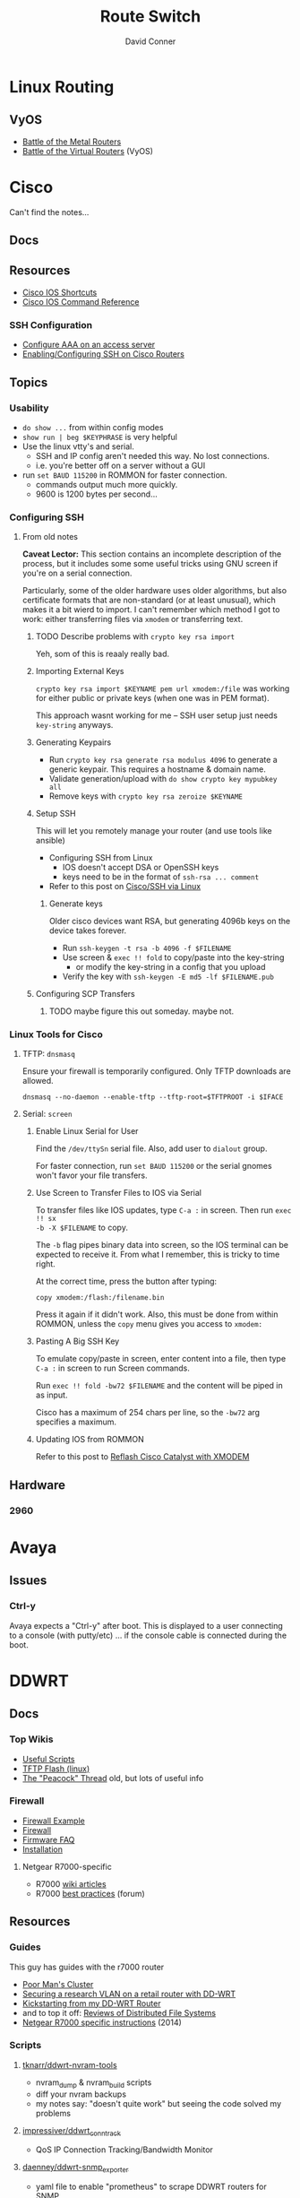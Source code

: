 :PROPERTIES:
:ID:       e967c669-79e5-4a1a-828e-3b1dfbec1d19
:END:
#+TITLE:     Route Switch
#+AUTHOR:    David Conner
#+EMAIL:     noreply@te.xel.io
#+DESCRIPTION: notes

* Linux Routing

** VyOS

+ [[https://blog.kroy.io/2019/11/21/battle-of-the-bare-metal-routers/][Battle of the Metal Routers]]
+ [[https://blog.kroy.io/2019/08/23/battle-of-the-virtual-routers/][Battle of the Virtual Routers]] (VyOS)

* Cisco

Can't find the notes...

** Docs

** Resources
+ [[https://etherealmind.com/cisco-ios-cli-shortcuts/][Cisco IOS Shortcuts]]
+ [[https://www.cisco.com/c/en/us/support/ios-nx-os-software/ios-15-0s/products-command-reference-list.html#anchor913][Cisco IOS Command Reference]]

*** SSH Configuration

+ [[https://www.cisco.com/c/en/us/support/docs/security-vpn/terminal-access-controller-access-control-system-tacacs-/10384-security.html][Configure AAA on an access server]]
+ [[https://www.firewall.cx/cisco-technical-knowledgebase/cisco-routers/1100-cisco-routers-ssh-support-configuration-rsa-key-generation.html][Enabling/Configuring SSH on Cisco Routers]]

** Topics

*** Usability

+ =do show ...= from within config modes
+ =show run | beg $KEYPHRASE= is very helpful
+ Use the linux vtty's and serial.
  - SSH and IP config aren't needed this way. No lost connections.
  - i.e. you're better off on a server without a GUI
+ run =set BAUD 115200= in ROMMON for faster connection.
  - commands output much more quickly.
  - 9600 is 1200 bytes per second...

*** Configuring SSH


**** From old notes

*Caveat Lector:* This section contains an incomplete description of the process,
but it includes some some useful tricks using GNU screen if you're on a serial
connection.

Particularly, some of the older hardware uses older algorithms, but also
certificate formats that are non-standard (or at least unusual), which makes it
a bit wierd to import. I can't remember which method I got to work: either
transferring files via =xmodem= or transferring text.

***** TODO Describe problems with =crypto key rsa import=

Yeh, som of this is reaaly really bad.

***** Importing External Keys

=crypto key rsa import $KEYNAME pem url xmodem:/file= was working for
either public or private keys (when one was in PEM format).

This approach wasnt working for me -- SSH user setup just needs
=key-string= anyways.

***** Generating Keypairs

- Run =crypto key rsa generate rsa modulus 4096= to generate a generic
  keypair. This requires a hostname & domain name.
- Validate generation/upload with =do show crypto key mypubkey all=
- Remove keys with =crypto key rsa zeroize $KEYNAME=

***** Setup SSH

This will let you remotely manage your router (and use tools like
ansible)

+ Configuring SSH from Linux
  - IOS doesn't accept DSA or OpenSSH keys
  - keys need to be in the format of =ssh-rsa ... comment=
+ Refer to this post on [[https://nsrc.org/workshops/2016/renu-nsrc-cns/raw-attachment/wiki/Agenda/Using-SSH-public-key-authentication-with-Cisco.html][Cisco/SSH via Linux]]

****** Generate keys

Older cisco devices want RSA, but generating 4096b keys on the device
takes forever.

+ Run =ssh-keygen -t rsa -b 4096 -f $FILENAME=
+ Use screen & =exec !! fold= to copy/paste into the key-string
  - or modify the key-string in a config that you upload
+ Verify the key with =ssh-keygen -E md5 -lf $FILENAME.pub=

***** Configuring SCP Transfers

****** TODO maybe figure this out someday. maybe not.

*** Linux Tools for Cisco

**** TFTP: =dnsmasq=

Ensure your firewall is temporarily configured. Only TFTP downloads
are allowed.

=dnsmasq --no-daemon --enable-tftp --tftp-root=$TFTPROOT -i $IFACE=

**** Serial: =screen=

***** Enable Linux Serial for User

Find the =/dev/ttySn= serial file. Also, add user to =dialout= group.

For faster connection, run =set BAUD 115200= or the serial gnomes won't favor
your file transfers.

***** Use Screen to Transfer Files to IOS via Serial

To transfer files like IOS updates, type =C-a := in screen. Then run =exec !! sx
-b -X $FILENAME= to copy.

The =-b= flag pipes binary data into screen, so the IOS terminal can be expected
to receive it. From what I remember, this is tricky to time right.

At the correct time, press the button after typing:

=copy xmodem:/flash:/filename.bin=

Press it again if it didn't work. Also, this must be done from within ROMMON,
unless the =copy= menu gives you access to =xmodem:=

***** Pasting A Big SSH Key

To emulate copy/paste in screen, enter content into a file, then type =C-a := in
screen to run Screen commands.

Run =exec !! fold -bw72 $FILENAME= and the content will be piped in as input.

Cisco has a maximum of 254 chars per line, so the =-bw72= arg specifies a
maximum.

***** Updating IOS from ROMMON

Refer to this post to [[https://stelfox.net/2019/reflashing-cisco-catalyst-with-xmodem/][Reflash Cisco Catalyst with XMODEM]]


** Hardware

*** 2960



* Avaya

** Issues

*** Ctrl-y

Avaya expects a "Ctrl-y" after boot. This is displayed to a user
connecting to a console (with putty/etc) ... if the console cable is
connected during the boot.

* DDWRT

** Docs

*** Top Wikis

+ [[https://wiki.dd-wrt.com/wiki/index.php/Useful_scripts][Useful Scripts]]
+ [[https://wiki.dd-wrt.com/wiki/index.php/TFTP_flash#Linux][TFTP Flash (linux)]]
+ [[https://forum.dd-wrt.com/phpBB2/viewtopic.php?t=51486][The "Peacock" Thread]] old, but lots of useful info

*** Firewall

+ [[https://forum.dd-wrt.com/wiki/index.php/FirewallExample][Firewall Example]]
+ [[https://forum.dd-wrt.com/wiki/index.php/Firewall][Firewall]]
+ [[https://forum.dd-wrt.com/wiki/index.php/Firmware_FAQ#Which_router_should_I_buy.3F][Firmware FAQ]]
+ [[https://forum.dd-wrt.com/wiki/index.php/Installation#Is_Your_Router_Supported.3Fhttps://forum.dd-wrt.com/wiki/index.php/Installation#Is_Your_Router_Supported.3F][Installation]]

**** Netgear R7000-specific

+ R7000 [[https://wiki.dd-wrt.com/wiki/index.php/Category:R7000][wiki articles]]
+ R7000 [[https://forum.dd-wrt.com/phpBB2/viewtopic.php?t=264152][best practices]] (forum)

** Resources

*** Guides

This guy has guides with the r7000 router

+ [[http://www.regressionist.com/2020/07/05/poor-mans-cluster/][Poor Man's Cluster]]
+ [[http://www.regressionist.com/2020/06/11/securing-a-research-vlan-on-a-retail-router-with-dd-wrt/][Securing a research VLAN on a retail router with DD-WRT]]
+ [[http://www.regressionist.com/2020/06/14/kickstarting-from-my-dd-wrt-router/][Kickstarting from my DD-WRT Router]]
+ and to top it off: [[http://www.regressionist.com/2020/06/20/reviews-of-distributed-filesystems/][Reviews of Distributed File Systems]]
+ [[https://www.tweaking4all.com/hardware/netgear-r7000-dd-wrt/][Netgear R7000 specific instructions]] (2014)

*** Scripts

**** [[https://github.com/tknarr/ddwrt-nvram-tools][tknarr/ddwrt-nvram-tools]]

+ nvram_dump & nvram_build scripts
+ diff your nvram backups
+ my notes say: "doesn't quite work" but seeing the code solved my problems

**** [[https://github.com/impressiver/ddwrt_conntrack][impressiver/ddwrt_conntrack]]

+ QoS IP Connection Tracking/Bandwidth Monitor

**** [[https://github.com/daenney/ddwrt-snmp_exporter][daenney/ddwrt-snmp_exporter]]

+ yaml file to enable "prometheus" to scrape DDWRT routers for SNMP

**** [[github:carlosedp/ddwrt-monitoring][carlosedp/ddwrt-monitoring]]

+ monitor ddwrt with prometheus/graphana (configs only)


** Topics

*** Basic Install/Config

Some generic steps to walk through in the webui

**** Install
+ Reset Netgear Router
+ Walk through initial Netgear setup (one last time)
+ Then flash the *.chk file to the router

**** Initial Config
+ Set a new admin/password
+ Disable wifi radios
+ Set time zone
+ Configure Gateway
  - network/cidr/gateway
+ Configure LAN
  - network/cidr/gateway (and a router IP address)
+ Configure DHCP
+ Configure NTP
  - most external router should sync to =time.nist.gov=
+ Configure Administration settings
  - change protocol to HTTPS
  - disable info site
  - restrict  remote ip range

*** Intrusion Detection

If socat can run, then it should be possible to use it (and maybe light
iptables) to intercept traffic streams, duplex them and forward them to an
off-device instance of snort or something

#+begin_quote
... this is without something like an $500 ARM device or the $100 [[https://shop.hak5.org/products/throwing-star-lan-tap][Hak5 ethernet
ninja star]] thing that only people with annual average salaries above that of
Saharan Africa can afford.

Ahhhh it really pays to be poor. It's about the journey, not the destination! It
really ~just~ forces you to develop smart ways /just/ to get around -- which is
obviously something most people appreciate! That's why people like Marc Cuban
value keeping their kids poor of course. So they have a well-balanced
perspective and a background with challenges to overcome.
#+end_quote

*** Filesystem


**** /tmp (ramfs)


**** /jffs (jffs2)

+ [[https://wiki.dd-wrt.com/wiki/index.php/Jffs][Journaling Flash File System]]


*** SSH

This requires RSA-2048 which has bit me so many times

*** [[https://wiki.dd-wrt.com/wiki/index.php/Ipkg][ipkg]]

A package manager that can get =socat= on the device somehow...



** Issues

*** ipkg commands report missing files or read-only file system

+ [[https://forum.dd-wrt.com/phpBB2/viewtopic.php?p=503846][old post]] seems to indicate missing modules or potential storage issues

